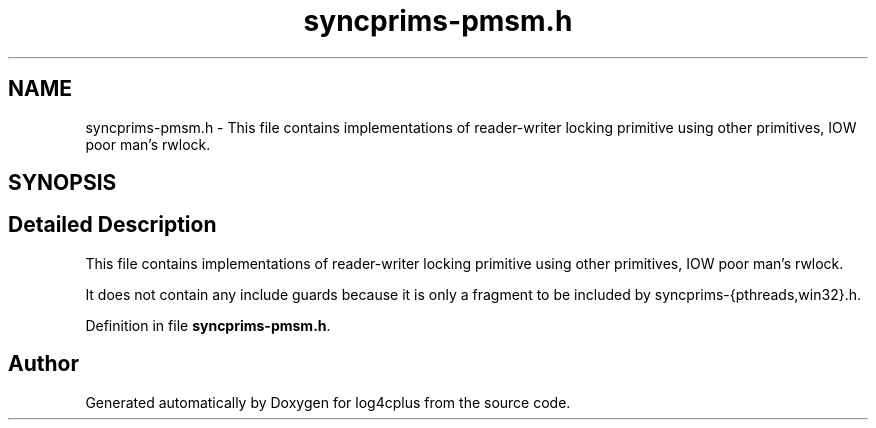 .TH "syncprims-pmsm.h" 3 "Fri Sep 20 2024" "Version 2.1.0" "log4cplus" \" -*- nroff -*-
.ad l
.nh
.SH NAME
syncprims-pmsm.h \- This file contains implementations of reader-writer locking primitive using other primitives, IOW poor man's rwlock\&.  

.SH SYNOPSIS
.br
.PP
.SH "Detailed Description"
.PP 
This file contains implementations of reader-writer locking primitive using other primitives, IOW poor man's rwlock\&. 

It does not contain any include guards because it is only a fragment to be included by syncprims-{pthreads,win32}\&.h\&. 
.PP
Definition in file \fBsyncprims\-pmsm\&.h\fP\&.
.SH "Author"
.PP 
Generated automatically by Doxygen for log4cplus from the source code\&.
